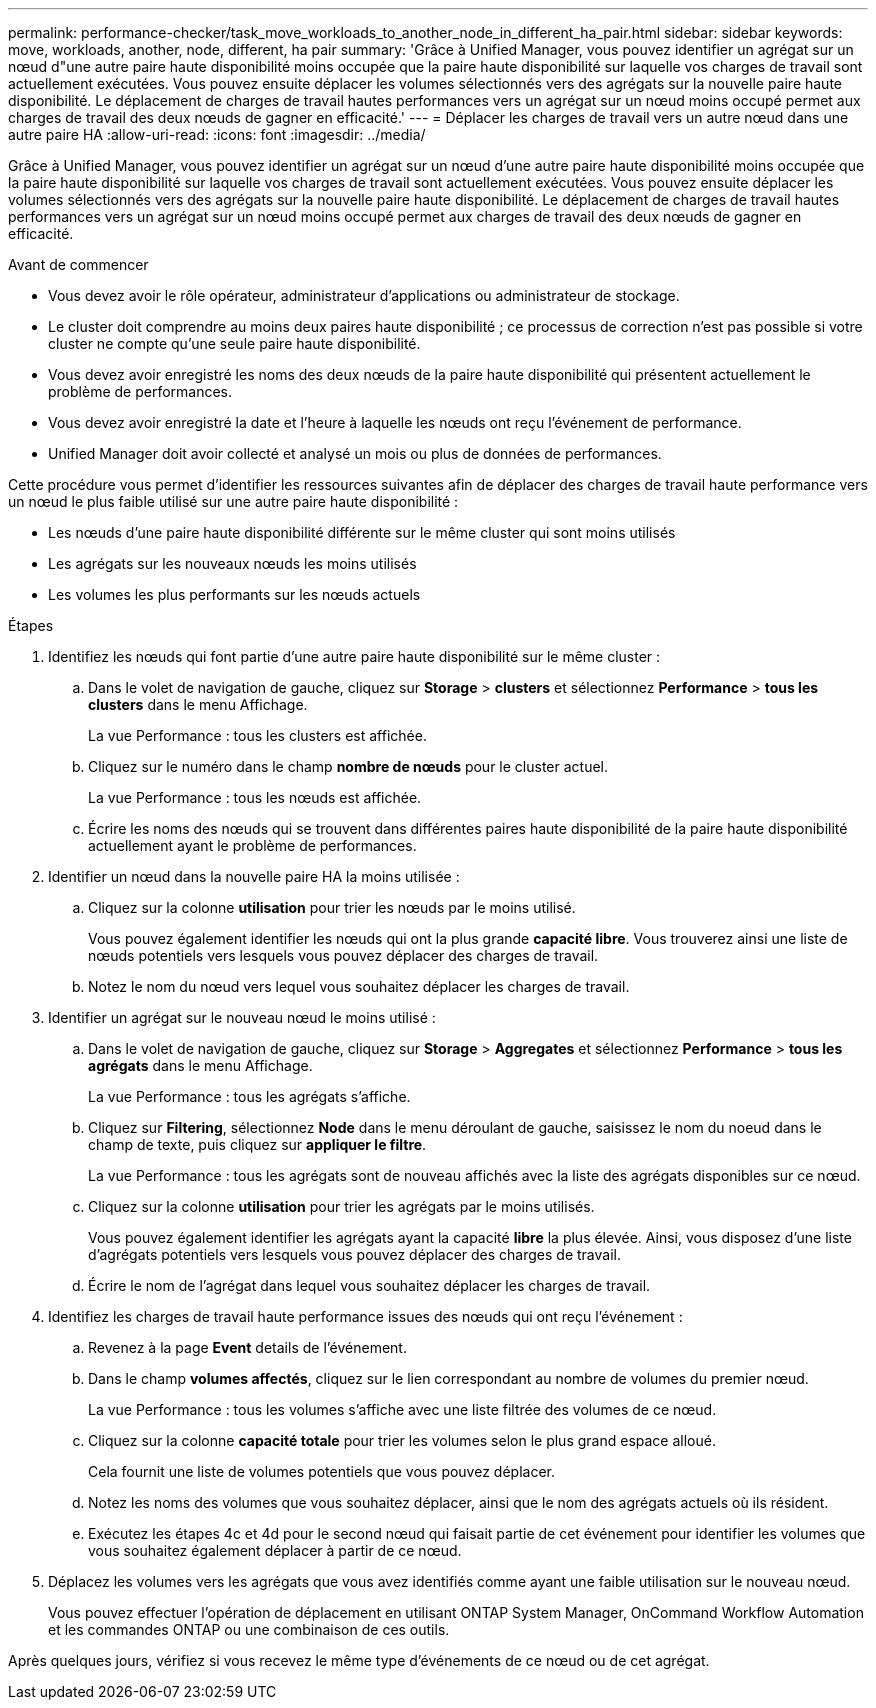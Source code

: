 ---
permalink: performance-checker/task_move_workloads_to_another_node_in_different_ha_pair.html 
sidebar: sidebar 
keywords: move, workloads, another, node, different, ha pair 
summary: 'Grâce à Unified Manager, vous pouvez identifier un agrégat sur un nœud d"une autre paire haute disponibilité moins occupée que la paire haute disponibilité sur laquelle vos charges de travail sont actuellement exécutées. Vous pouvez ensuite déplacer les volumes sélectionnés vers des agrégats sur la nouvelle paire haute disponibilité. Le déplacement de charges de travail hautes performances vers un agrégat sur un nœud moins occupé permet aux charges de travail des deux nœuds de gagner en efficacité.' 
---
= Déplacer les charges de travail vers un autre nœud dans une autre paire HA
:allow-uri-read: 
:icons: font
:imagesdir: ../media/


[role="lead"]
Grâce à Unified Manager, vous pouvez identifier un agrégat sur un nœud d'une autre paire haute disponibilité moins occupée que la paire haute disponibilité sur laquelle vos charges de travail sont actuellement exécutées. Vous pouvez ensuite déplacer les volumes sélectionnés vers des agrégats sur la nouvelle paire haute disponibilité. Le déplacement de charges de travail hautes performances vers un agrégat sur un nœud moins occupé permet aux charges de travail des deux nœuds de gagner en efficacité.

.Avant de commencer
* Vous devez avoir le rôle opérateur, administrateur d'applications ou administrateur de stockage.
* Le cluster doit comprendre au moins deux paires haute disponibilité ; ce processus de correction n'est pas possible si votre cluster ne compte qu'une seule paire haute disponibilité.
* Vous devez avoir enregistré les noms des deux nœuds de la paire haute disponibilité qui présentent actuellement le problème de performances.
* Vous devez avoir enregistré la date et l'heure à laquelle les nœuds ont reçu l'événement de performance.
* Unified Manager doit avoir collecté et analysé un mois ou plus de données de performances.


Cette procédure vous permet d'identifier les ressources suivantes afin de déplacer des charges de travail haute performance vers un nœud le plus faible utilisé sur une autre paire haute disponibilité :

* Les nœuds d'une paire haute disponibilité différente sur le même cluster qui sont moins utilisés
* Les agrégats sur les nouveaux nœuds les moins utilisés
* Les volumes les plus performants sur les nœuds actuels


.Étapes
. Identifiez les nœuds qui font partie d'une autre paire haute disponibilité sur le même cluster :
+
.. Dans le volet de navigation de gauche, cliquez sur *Storage* > *clusters* et sélectionnez *Performance* > *tous les clusters* dans le menu Affichage.
+
La vue Performance : tous les clusters est affichée.

.. Cliquez sur le numéro dans le champ *nombre de nœuds* pour le cluster actuel.
+
La vue Performance : tous les nœuds est affichée.

.. Écrire les noms des nœuds qui se trouvent dans différentes paires haute disponibilité de la paire haute disponibilité actuellement ayant le problème de performances.


. Identifier un nœud dans la nouvelle paire HA la moins utilisée :
+
.. Cliquez sur la colonne *utilisation* pour trier les nœuds par le moins utilisé.
+
Vous pouvez également identifier les nœuds qui ont la plus grande *capacité libre*. Vous trouverez ainsi une liste de nœuds potentiels vers lesquels vous pouvez déplacer des charges de travail.

.. Notez le nom du nœud vers lequel vous souhaitez déplacer les charges de travail.


. Identifier un agrégat sur le nouveau nœud le moins utilisé :
+
.. Dans le volet de navigation de gauche, cliquez sur *Storage* > *Aggregates* et sélectionnez *Performance* > *tous les agrégats* dans le menu Affichage.
+
La vue Performance : tous les agrégats s'affiche.

.. Cliquez sur *Filtering*, sélectionnez *Node* dans le menu déroulant de gauche, saisissez le nom du noeud dans le champ de texte, puis cliquez sur *appliquer le filtre*.
+
La vue Performance : tous les agrégats sont de nouveau affichés avec la liste des agrégats disponibles sur ce nœud.

.. Cliquez sur la colonne *utilisation* pour trier les agrégats par le moins utilisés.
+
Vous pouvez également identifier les agrégats ayant la capacité *libre* la plus élevée. Ainsi, vous disposez d'une liste d'agrégats potentiels vers lesquels vous pouvez déplacer des charges de travail.

.. Écrire le nom de l'agrégat dans lequel vous souhaitez déplacer les charges de travail.


. Identifiez les charges de travail haute performance issues des nœuds qui ont reçu l'événement :
+
.. Revenez à la page *Event* details de l'événement.
.. Dans le champ *volumes affectés*, cliquez sur le lien correspondant au nombre de volumes du premier nœud.
+
La vue Performance : tous les volumes s'affiche avec une liste filtrée des volumes de ce nœud.

.. Cliquez sur la colonne *capacité totale* pour trier les volumes selon le plus grand espace alloué.
+
Cela fournit une liste de volumes potentiels que vous pouvez déplacer.

.. Notez les noms des volumes que vous souhaitez déplacer, ainsi que le nom des agrégats actuels où ils résident.
.. Exécutez les étapes 4c et 4d pour le second nœud qui faisait partie de cet événement pour identifier les volumes que vous souhaitez également déplacer à partir de ce nœud.


. Déplacez les volumes vers les agrégats que vous avez identifiés comme ayant une faible utilisation sur le nouveau nœud.
+
Vous pouvez effectuer l'opération de déplacement en utilisant ONTAP System Manager, OnCommand Workflow Automation et les commandes ONTAP ou une combinaison de ces outils.



Après quelques jours, vérifiez si vous recevez le même type d'événements de ce nœud ou de cet agrégat.
